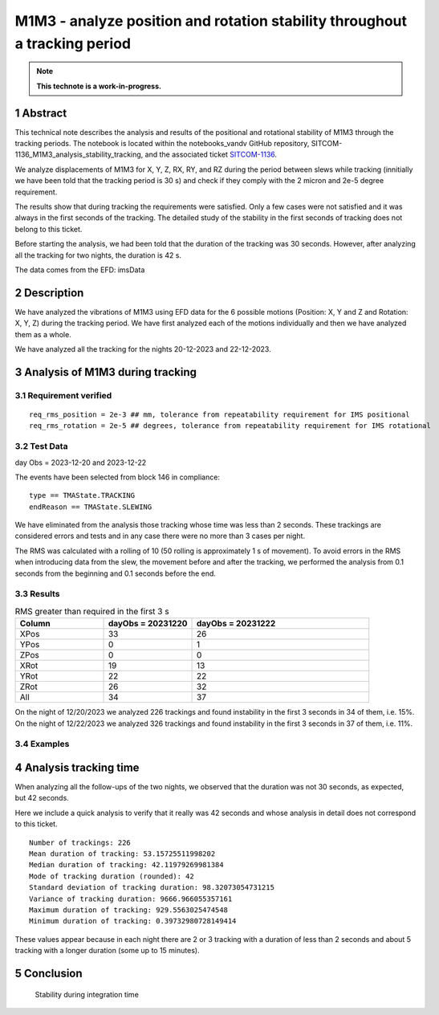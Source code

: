 ###########################################################################
M1M3 - analyze position and rotation stability throughout a tracking period
###########################################################################
.. sectnum::

.. note::

   **This technote is a work-in-progress.**

Abstract
========
This technical note describes the analysis and results of the positional and rotational stability of M1M3 through the tracking periods. The notebook is located within the notebooks_vandv GitHub repository, SITCOM-1136_M1M3_analysis_stability_tracking, and the associated ticket `SITCOM-1136 <https://jira.lsstcorp.org/browse/SITCOM-1136>`_.

We analyze displacements of M1M3 for X, Y, Z, RX, RY, and RZ during the period between slews while tracking (innitially we have been told that the tracking period is 30 s) and check if they comply with the 2 micron and 2e-5 degree requirement.

The results show that during tracking the requirements were satisfied. Only a few cases were not satisfied and it was always in the first seconds of the tracking. The detailed study of the stability in the first seconds of tracking does not belong to this ticket.

Before starting the analysis, we had been told that the duration of the tracking was 30 seconds. However, after analyzing all the tracking for two nights, the duration is 42 s. 

The data comes from the EFD: imsData

Description
==================
We have analyzed the vibrations of M1M3 using EFD data for the 6 possible motions (Position: X, Y and Z and Rotation: X, Y, Z) during the tracking period. 
We have first analyzed each of the motions individually and then we have analyzed them as a whole.

We have analyzed all the tracking for the nights 20-12-2023 and 22-12-2023.

Analysis of M1M3 during tracking
================

Requirement verified
-------------------
::

   req_rms_position = 2e-3 ## mm, tolerance from repeatability requirement for IMS positional
   req_rms_rotation = 2e-5 ## degrees, tolerance from repeatability requirement for IMS rotational

::

Test Data
---------
day Obs = 2023-12-20 and 2023-12-22

The events have been selected from block 146 in compliance:

::

   type == TMAState.TRACKING
   endReason == TMAState.SLEWING

::

We have eliminated from the analysis those tracking whose time was less than 2 seconds. These trackings are considered errors and tests and in any case there were no more than 3 cases per night.

The RMS was calculated with a rolling of 10 (50 rolling is approximately 1 s of movement). To avoid errors in the RMS when introducing data from the slew, the movement before and after the tracking, we performed the analysis from 0.1 seconds from the beginning and 0.1 seconds before the end.


Results
---------

.. list-table:: RMS greater than required in the first 3 s
   :widths: 25 25 50
   :header-rows: 1

   * - Column
     - dayObs = 20231220
     - dayObs = 20231222
   * - XPos
     - 33
     - 26
   * - YPos
     - 0
     - 1
   * - ZPos
     - 0
     - 0
   * - XRot
     - 19
     - 13
   * - YRot
     - 22
     - 22
   * - ZRot
     - 26
     - 32
   * - All
     - 34
     - 37

On the night of 12/20/2023 we analyzed 226 trackings and found instability in the first 3 seconds in 34 of them, i.e. 15%.
On the night of 12/22/2023 we analyzed 326 trackings and found instability in the first 3 seconds in 37 of them, i.e. 11%.

Examples
------------------
.. figure:: /_static/xPos.png
   :name: fig-xPos

.. figure:: /_static/xRot.png
   :name: fig-xRot

.. figure:: /_static/yRot.png
   :name: fig-yRot

.. figure:: /_static/zRot.png
   :name: fig-zRot


Analysis tracking time
=====================
When analyzing all the follow-ups of the two nights, we observed that the duration was not 30 seconds, as expected, but 42 seconds.

Here we include a quick analysis to verify that it really was 42 seconds and whose analysis in detail does not correspond to this ticket.

::

   Number of trackings: 226
   Mean duration of tracking: 53.15725511998202
   Median duration of tracking: 42.11979269981384
   Mode of tracking duration (rounded): 42
   Standard deviation of tracking duration: 98.32073054731215
   Variance of tracking duration: 9666.966055357161
   Maximum duration of tracking: 929.5563025474548
   Minimum duration of tracking: 0.39732980728149414

::

These values appear because in each night there are 2 or 3 tracking with a duration of less than 2 seconds and about 5 tracking with a longer duration (some up to 15 minutes).

Conclusion
=============


   Stability during integration time
